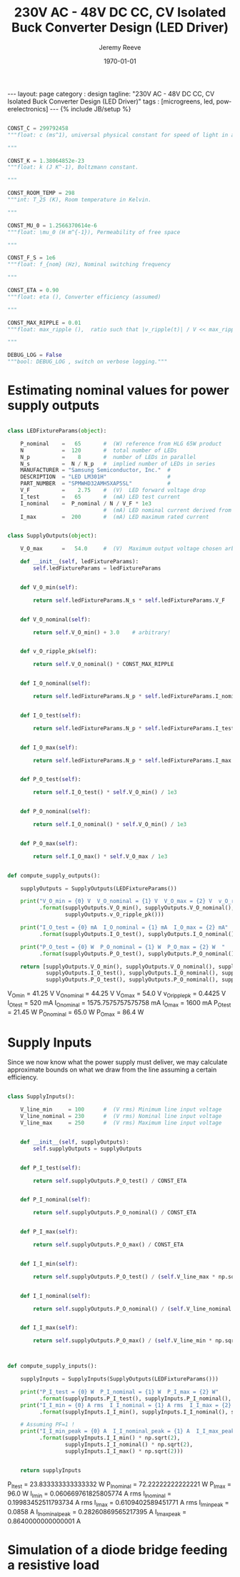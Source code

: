 #+TITLE:     230V AC - 48V DC CC, CV Isolated Buck Converter Design (LED Driver)
#+AUTHOR:    Jeremy Reeve
#+EMAIL:     jreeve.nl@gmail.com
#+OPTIONS: ':nil *:t -:t ::t <:t H:3 \n:nil ^:t arch:headline
#+OPTIONS: author:t broken-links:nil c:nil creator:nil
#+OPTIONS: d:(not "LOGBOOK") date:t e:t email:nil f:t inline:t num:t
#+OPTIONS: p:nil pri:nil prop:nil stat:t tags:t tasks:t tex:t
#+OPTIONS: timestamp:t title:t toc:nil todo:t |:t
#+LANGUAGE: en
#+SELECT_TAGS: export
#+EXCLUDE_TAGS: noexport
#+CREATOR: Emacs 25.1.1 (Org mode 9.0.5)
#+OPTIONS: html-link-use-abs-url:nil html-postamble:auto
#+OPTIONS: html-preamble:t html-scripts:t html-style:t
#+OPTIONS: html5-fancy:nil tex:t
#+HTML_DOCTYPE: xhtml-strict
#+HTML_CONTAINER: div
#+DESCRIPTION:
#+KEYWORDS:
#+HTML_LINK_HOME:
#+HTML_LINK_UP:
#+HTML_MATHJAX:uuuu
#+HTML_HEAD:
#+HTML_HEAD_EXTRA:
#+SUBTITLE:
#+INFOJS_OPT:
#+CREATOR: <a href="http://www.gnu.org/software/emacs/">Emacs</a> 25.1.1 (<a href="http://orgmode.org">Org</a> mode 9.0.5)
#+LATEX_HEADER:
#+LATEX_CLASS: article
#+LATEX_CLASS_OPTIONS:
#+LATEX_HEADER:
#+LATEX_HEADER_EXTRA: \usepackage{svg}
#+LATEX_HEADER_EXTRA: \usepackage{amsmath, amssymb}
#+LATEX_HEADER_EXTRA: \usepackage{bm}
#+LATEX_HEADER_EXTRA: \usepackage{gensymb}
#+LATEX_HEADER_EXTRA: \DeclareRobustCommand{\bbone}{\text{\usefont{U}{bbold}{m}{n}1}}
#+LATEX_HEADER_EXTRA: \DeclareMathOperator{\EX}{\mathrm{E}}% expected value
#+LATEX_HEADER_EXTRA: \DeclareMathOperator{\Var}{\mathrm{Var}}% variance value
#+LATEX_HEADER_EXTRA: \DeclareMathOperator{\Cov}{\mathrm{Cov}}% covariance value
#+LATEX_HEADER_EXTRA: \newcommand{\distas}{\sim}%
#+DESCRIPTION:
#+KEYWORDS:
#+SUBTITLE:
#+LATEX_COMPILER: pdflatex
#+DATE: \today
#+STARTUP: showall indent
#+STARTUP: hidestars
#+STARTUP: latexpreview
#+BEGIN_EXPORT html
---
layout: page
category : design
tagline: "230V AC - 48V DC CC, CV Isolated Buck Converter Design (LED Driver)"
tags : [microgreens, led, powerelectronics]
---
{% include JB/setup %}
#+END_EXPORT

#+BEGIN_SRC python :noweb yes :tangle led_supply_design.py :exports none
#!/usr/bin/env python

"""
led_supply_design.py: 

	Copyright (c) 2020 Jeremy Reeve <jreeve.nl@gmail.com>


"""

<<led-supply-design-main-imports>>

<<led-supply-design-imports>>

<<led-supply-design-authorship>>

# constants
<<led-supply-design-constants>>

# globals
<<led-supply-design-globals>>

# exception classes

# interface functions

# classes
<<led-supply-design-defn>>

# internal functions & classes

<<led-supply-design-constants>>

<<led-supply-design-compute-approx-snr-earth-surface>>

<<led-supply-design-main>>

<<led-supply-design-call-main>>
#+END_SRC

#+NAME: led-supply-design-authorship
#+BEGIN_SRC python :exports none
  __author__ = "Jeremy Reeve"
  __copyright__ = "Copyright 2020, Jeremy Reeve"
  __credits__ = ["Jeremy Reeve"]
  __license__ = "Murky"
  __version__ = "1.0.1"
  __maintainer__ = "Jeremy Reeve"
  __email__ = "jreeve.nl@gmail.com"
  __status__ = "Prototype"
#+END_SRC


#+NAME: led-supply-design-imports
#+BEGIN_SRC python :exports none
  from argparse import ArgumentParser

  import logging
  import os
  import sys

  import matplotlib.pyplot as plt
  import mpl_toolkits.mplot3d.axes3d as axes3d
  import numpy as np
  import scipy.integrate
  import scipy.optimize
#+END_SRC


#+NAME: led-supply-design-main
#+BEGIN_SRC python :exports none

  def main():
      compute_approx_snr_earth_surface()

#+END_SRC



#+NAME: led-supply-design-call-main
#+BEGIN_SRC python :exports none
  if __name__ == '__main__':
      status = main()
      sys.exit(status)
#+END_SRC



#+NAME: led-supply-design-constants
#+BEGIN_SRC python :exports code

  CONST_C = 299792458
  """float: c (ms^1), universal physical constant for speed of light in a vacuum.

  """

  CONST_K = 1.38064852e-23
  """float: k (J K^-1), Boltzmann constant.

  """

  CONST_ROOM_TEMP = 298
  """int: T_25 (K), Room temperature in Kelvin.

  """

  CONST_MU_0 = 1.2566370614e-6
  """float: \mu_0 (H m^{-1}), Permeability of free space 

  """

  CONST_F_S = 1e6
  """float: f_{nom} (Hz), Nominal switching frequency

  """

  CONST_ETA = 0.90
  """float: eta (), Converter efficiency (assumed) 

  """

  CONST_MAX_RIPPLE = 0.01
  """float: max_ripple (),  ratio such that |v_ripple(t)| / V << max_ripple 

  """

  DEBUG_LOG = False
  """bool: DEBUG_LOG , switch on verbose logging."""

#+END_SRC



* Estimating nominal values for power supply outputs


#+NAME: led-supply-design-compute-supply-outputs
#+BEGIN_SRC python :results output scalar raw replace

  class LEDFixtureParams(object):

      P_nominal    =   65       #  (W) reference from HLG 65W product
      N            =  120       #  total number of LEDs 
      N_p          =    8       #  number of LEDs in parallel 
      N_s          =  N / N_p   #  implied number of LEDs in series
      MANUFACTURER = "Samsung Semiconductor, Inc."  #
      DESCRIPTION  = "LED LM301H"                   #
      PART_NUMBER  = "SPMWHD32AMH5XAP5SL"           #
      V_F          =    2.75    #  (V)  LED forward voltage drop
      I_test       =   65       #  (mA) LED test current
      I_nominal    =  P_nominal / N / V_F * 1e3
                                #  (mA) LED nominal current derived from HLG 65W product
      I_max        =  200       #  (mA) LED maximum rated current


  class SupplyOutputs(object):

      V_O_max      =   54.0     #  (V)  Maximum output voltage chosen arbitrarily

      def __init__(self, ledFixtureParams):
          self.ledFixtureParams = ledFixtureParams


      def V_O_min(self):

          return self.ledFixtureParams.N_s * self.ledFixtureParams.V_F


      def V_O_nominal(self):

          return self.V_O_min() + 3.0    # arbitrary!

    
      def v_O_ripple_pk(self):

          return self.V_O_nominal() * CONST_MAX_RIPPLE
    

      def I_O_nominal(self):

          return self.ledFixtureParams.N_p * self.ledFixtureParams.I_nominal


      def I_O_test(self):

          return self.ledFixtureParams.N_p * self.ledFixtureParams.I_test


      def I_O_max(self):

          return self.ledFixtureParams.N_p * self.ledFixtureParams.I_max


      def P_O_test(self):

          return self.I_O_test() * self.V_O_min() / 1e3


      def P_O_nominal(self):

          return self.I_O_nominal() * self.V_O_min() / 1e3


      def P_O_max(self):

          return self.I_O_max() * self.V_O_max / 1e3


  def compute_supply_outputs():

      supplyOutputs = SupplyOutputs(LEDFixtureParams())

      print("V_O_min = {0} V  V_O_nominal = {1} V  V_O_max = {2} V  v_O_ripple_pk = {3} V"
            .format(supplyOutputs.V_O_min(), supplyOutputs.V_O_nominal(), supplyOutputs.V_O_max,
                    supplyOutputs.v_O_ripple_pk()))

      print("I_O_test = {0} mA  I_O_nominal = {1} mA  I_O_max = {2} mA"
            .format(supplyOutputs.I_O_test(), supplyOutputs.I_O_nominal(), supplyOutputs.I_O_max()))

      print("P_O_test = {0} W  P_O_nominal = {1} W  P_O_max = {2} W  "
            .format(supplyOutputs.P_O_test(), supplyOutputs.P_O_nominal(), supplyOutputs.P_O_max()))            

      return [supplyOutputs.V_O_min(), supplyOutputs.V_O_nominal(), supplyOutputs.V_O_max,
              supplyOutputs.I_O_test(), supplyOutputs.I_O_nominal(), supplyOutputs.I_O_max(),
              supplyOutputs.P_O_test(), supplyOutputs.P_O_nominal(), supplyOutputs.P_O_max()]

#+END_SRC


#+NAME: led-supply-design-compute-supply-outputs-main
#+BEGIN_SRC python :noweb yes :tangle compute_supply_outputs.py :exports none :results output scalar raw replace
  <<led-supply-design-imports>>

  <<led-supply-design-constants>>

  <<led-supply-design-compute-supply-outputs>>

  def main():
      compute_supply_outputs()

  <<led-supply-design-call-main>>
#+END_SRC

#+RESULTS: led-supply-design-compute-supply-outputs-main
V_O_min = 41.25 V  V_O_nominal = 44.25 V  V_O_max = 54.0 V  v_O_ripple_pk = 0.4425 V
I_O_test = 520 mA  I_O_nominal = 1575.7575757575758 mA  I_O_max = 1600 mA
P_O_test = 21.45 W  P_O_nominal = 65.0 W  P_O_max = 86.4 W  




* Supply Inputs

Since we now know what the power supply must deliver, we may calculate approximate bounds on what we draw from the line assuming a certain efficiency.


#+NAME: led-supply-design-compute-supply-inputs
#+BEGIN_SRC python :results output scalar raw replace

  class SupplyInputs():

      V_line_min     = 100      #  (V rms) Minimum line input voltage
      V_line_nominal = 230      #  (V rms) Nominal line input voltage
      V_line_max     = 250      #  (V rms) Maximum line input voltage


      def __init__(self, supplyOutputs):
          self.supplyOutputs = supplyOutputs


      def P_I_test(self):

          return self.supplyOutputs.P_O_test() / CONST_ETA


      def P_I_nominal(self):

          return self.supplyOutputs.P_O_nominal() / CONST_ETA 


      def P_I_max(self):

          return self.supplyOutputs.P_O_max() / CONST_ETA


      def I_I_min(self):

          return self.supplyOutputs.P_O_test() / (self.V_line_max * np.sqrt(2))


      def I_I_nominal(self):

          return self.supplyOutputs.P_O_nominal() / (self.V_line_nominal * np.sqrt(2))


      def I_I_max(self):

          return self.supplyOutputs.P_O_max() / (self.V_line_min * np.sqrt(2))



  def compute_supply_inputs():

      supplyInputs = SupplyInputs(SupplyOutputs(LEDFixtureParams()))

      print("P_I_test = {0} W  P_I_nominal = {1} W  P_I_max = {2} W"
            .format(supplyInputs.P_I_test(), supplyInputs.P_I_nominal(), supplyInputs.P_I_max()))
      print("I_I_min = {0} A rms  I_I_nominal = {1} A rms  I_I_max = {2} A rms"
            .format(supplyInputs.I_I_min(), supplyInputs.I_I_nominal(), supplyInputs.I_I_max()))

      # Assuming PF=1 !
      print("I_I_min_peak = {0} A  I_I_nominal_peak = {1} A  I_I_max_peak = {2} A"
            .format(supplyInputs.I_I_min() * np.sqrt(2),
                    supplyInputs.I_I_nominal() * np.sqrt(2),
                    supplyInputs.I_I_max() * np.sqrt(2)))


      return supplyInputs

#+END_SRC


#+NAME: led-supply-design-compute-supply-inputs-main
#+BEGIN_SRC python :noweb yes :tangle compute_supply_inputs.py :exports none :results output scalar raw replace
  <<led-supply-design-imports>>

  <<led-supply-design-constants>>

  <<led-supply-design-compute-supply-outputs>>

  <<led-supply-design-compute-supply-inputs>>

  def main():
      compute_supply_inputs()

  <<led-supply-design-call-main>>
#+END_SRC

#+RESULTS: led-supply-design-compute-supply-inputs-main
P_I_test = 23.833333333333332 W  P_I_nominal = 72.22222222222221 W  P_I_max = 96.0 W
I_I_min = 0.060669761825805774 A rms  I_I_nominal = 0.19983452511793734 A rms  I_I_max = 0.6109402589451771 A rms
I_I_min_peak = 0.0858 A  I_I_nominal_peak = 0.28260869565217395 A  I_I_max_peak = 0.8640000000000001 A



*  Simulation of a diode bridge feeding a resistive load


